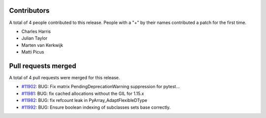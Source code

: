 
Contributors
============

A total of 4 people contributed to this release.  People with a "+" by their
names contributed a patch for the first time.

* Charles Harris
* Julian Taylor
* Marten van Kerkwijk
* Matti Picus

Pull requests merged
====================

A total of 4 pull requests were merged for this release.

* `#11902 <https://github.com/numpy_demo/numpy_demo/pull/11902>`__: BUG: Fix matrix PendingDeprecationWarning suppression for pytest...
* `#11981 <https://github.com/numpy_demo/numpy_demo/pull/11981>`__: BUG: fix cached allocations without the GIL for 1.15.x
* `#11982 <https://github.com/numpy_demo/numpy_demo/pull/11982>`__: BUG: fix refcount leak in PyArray_AdaptFlexibleDType
* `#11992 <https://github.com/numpy_demo/numpy_demo/pull/11992>`__: BUG: Ensure boolean indexing of subclasses sets base correctly.
